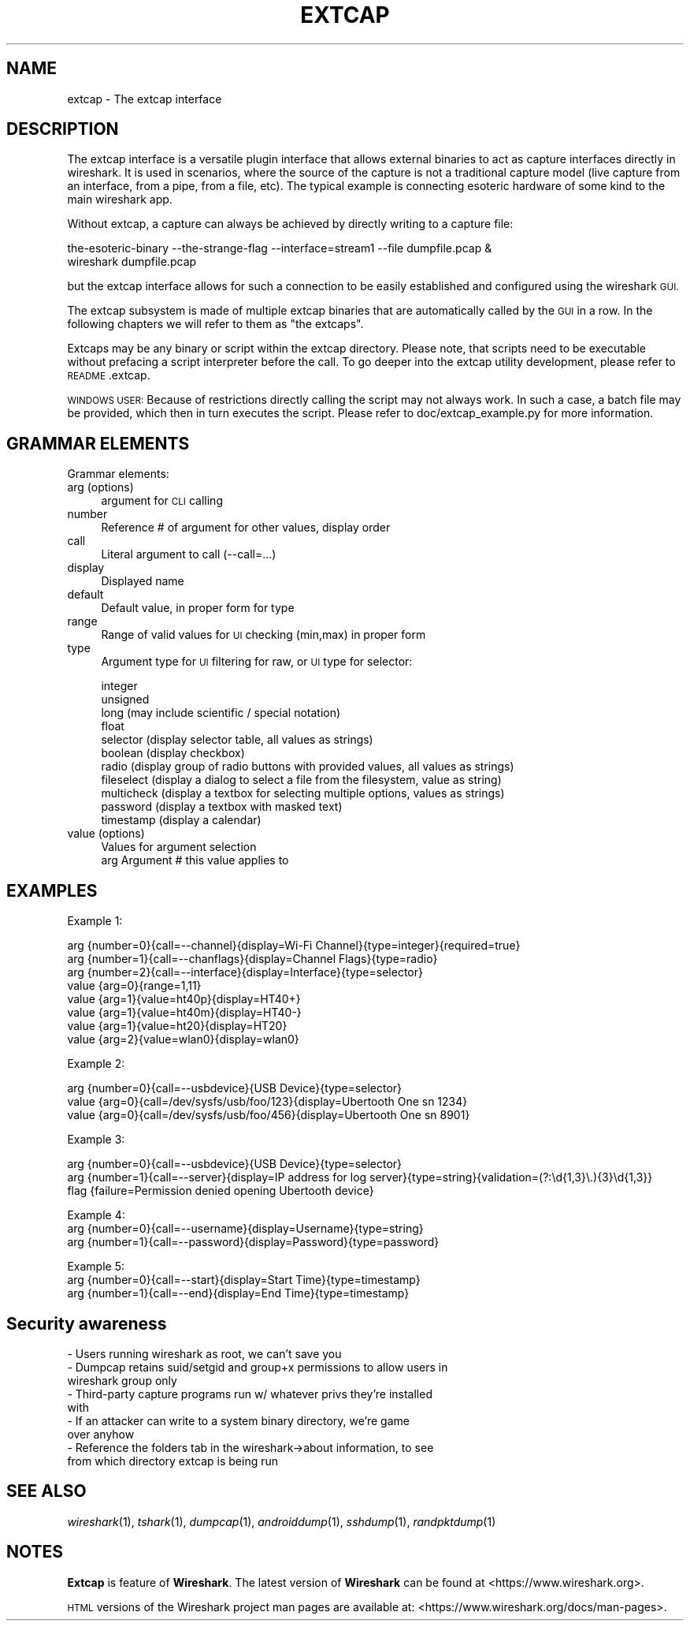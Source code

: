 .\" Automatically generated by Pod::Man 2.27 (Pod::Simple 3.28)
.\"
.\" Standard preamble:
.\" ========================================================================
.de Sp \" Vertical space (when we can't use .PP)
.if t .sp .5v
.if n .sp
..
.de Vb \" Begin verbatim text
.ft CW
.nf
.ne \\$1
..
.de Ve \" End verbatim text
.ft R
.fi
..
.\" Set up some character translations and predefined strings.  \*(-- will
.\" give an unbreakable dash, \*(PI will give pi, \*(L" will give a left
.\" double quote, and \*(R" will give a right double quote.  \*(C+ will
.\" give a nicer C++.  Capital omega is used to do unbreakable dashes and
.\" therefore won't be available.  \*(C` and \*(C' expand to `' in nroff,
.\" nothing in troff, for use with C<>.
.tr \(*W-
.ds C+ C\v'-.1v'\h'-1p'\s-2+\h'-1p'+\s0\v'.1v'\h'-1p'
.ie n \{\
.    ds -- \(*W-
.    ds PI pi
.    if (\n(.H=4u)&(1m=24u) .ds -- \(*W\h'-12u'\(*W\h'-12u'-\" diablo 10 pitch
.    if (\n(.H=4u)&(1m=20u) .ds -- \(*W\h'-12u'\(*W\h'-8u'-\"  diablo 12 pitch
.    ds L" ""
.    ds R" ""
.    ds C` ""
.    ds C' ""
'br\}
.el\{\
.    ds -- \|\(em\|
.    ds PI \(*p
.    ds L" ``
.    ds R" ''
.    ds C`
.    ds C'
'br\}
.\"
.\" Escape single quotes in literal strings from groff's Unicode transform.
.ie \n(.g .ds Aq \(aq
.el       .ds Aq '
.\"
.\" If the F register is turned on, we'll generate index entries on stderr for
.\" titles (.TH), headers (.SH), subsections (.SS), items (.Ip), and index
.\" entries marked with X<> in POD.  Of course, you'll have to process the
.\" output yourself in some meaningful fashion.
.\"
.\" Avoid warning from groff about undefined register 'F'.
.de IX
..
.nr rF 0
.if \n(.g .if rF .nr rF 1
.if (\n(rF:(\n(.g==0)) \{
.    if \nF \{
.        de IX
.        tm Index:\\$1\t\\n%\t"\\$2"
..
.        if !\nF==2 \{
.            nr % 0
.            nr F 2
.        \}
.    \}
.\}
.rr rF
.\"
.\" Accent mark definitions (@(#)ms.acc 1.5 88/02/08 SMI; from UCB 4.2).
.\" Fear.  Run.  Save yourself.  No user-serviceable parts.
.    \" fudge factors for nroff and troff
.if n \{\
.    ds #H 0
.    ds #V .8m
.    ds #F .3m
.    ds #[ \f1
.    ds #] \fP
.\}
.if t \{\
.    ds #H ((1u-(\\\\n(.fu%2u))*.13m)
.    ds #V .6m
.    ds #F 0
.    ds #[ \&
.    ds #] \&
.\}
.    \" simple accents for nroff and troff
.if n \{\
.    ds ' \&
.    ds ` \&
.    ds ^ \&
.    ds , \&
.    ds ~ ~
.    ds /
.\}
.if t \{\
.    ds ' \\k:\h'-(\\n(.wu*8/10-\*(#H)'\'\h"|\\n:u"
.    ds ` \\k:\h'-(\\n(.wu*8/10-\*(#H)'\`\h'|\\n:u'
.    ds ^ \\k:\h'-(\\n(.wu*10/11-\*(#H)'^\h'|\\n:u'
.    ds , \\k:\h'-(\\n(.wu*8/10)',\h'|\\n:u'
.    ds ~ \\k:\h'-(\\n(.wu-\*(#H-.1m)'~\h'|\\n:u'
.    ds / \\k:\h'-(\\n(.wu*8/10-\*(#H)'\z\(sl\h'|\\n:u'
.\}
.    \" troff and (daisy-wheel) nroff accents
.ds : \\k:\h'-(\\n(.wu*8/10-\*(#H+.1m+\*(#F)'\v'-\*(#V'\z.\h'.2m+\*(#F'.\h'|\\n:u'\v'\*(#V'
.ds 8 \h'\*(#H'\(*b\h'-\*(#H'
.ds o \\k:\h'-(\\n(.wu+\w'\(de'u-\*(#H)/2u'\v'-.3n'\*(#[\z\(de\v'.3n'\h'|\\n:u'\*(#]
.ds d- \h'\*(#H'\(pd\h'-\w'~'u'\v'-.25m'\f2\(hy\fP\v'.25m'\h'-\*(#H'
.ds D- D\\k:\h'-\w'D'u'\v'-.11m'\z\(hy\v'.11m'\h'|\\n:u'
.ds th \*(#[\v'.3m'\s+1I\s-1\v'-.3m'\h'-(\w'I'u*2/3)'\s-1o\s+1\*(#]
.ds Th \*(#[\s+2I\s-2\h'-\w'I'u*3/5'\v'-.3m'o\v'.3m'\*(#]
.ds ae a\h'-(\w'a'u*4/10)'e
.ds Ae A\h'-(\w'A'u*4/10)'E
.    \" corrections for vroff
.if v .ds ~ \\k:\h'-(\\n(.wu*9/10-\*(#H)'\s-2\u~\d\s+2\h'|\\n:u'
.if v .ds ^ \\k:\h'-(\\n(.wu*10/11-\*(#H)'\v'-.4m'^\v'.4m'\h'|\\n:u'
.    \" for low resolution devices (crt and lpr)
.if \n(.H>23 .if \n(.V>19 \
\{\
.    ds : e
.    ds 8 ss
.    ds o a
.    ds d- d\h'-1'\(ga
.    ds D- D\h'-1'\(hy
.    ds th \o'bp'
.    ds Th \o'LP'
.    ds ae ae
.    ds Ae AE
.\}
.rm #[ #] #H #V #F C
.\" ========================================================================
.\"
.IX Title "EXTCAP 4"
.TH EXTCAP 4 "2018-02-23" "2.4.5" "The Wireshark Network Analyzer"
.\" For nroff, turn off justification.  Always turn off hyphenation; it makes
.\" way too many mistakes in technical documents.
.if n .ad l
.nh
.SH "NAME"
extcap \- The extcap interface
.SH "DESCRIPTION"
.IX Header "DESCRIPTION"
The extcap interface is a versatile plugin interface that allows external binaries
to act as capture interfaces directly in wireshark. It is used in scenarios, where
the source of the capture is not a traditional capture model
(live capture from an interface, from a pipe, from a file, etc). The typical
example is connecting esoteric hardware of some kind to the main wireshark app.
.PP
Without extcap, a capture can always be achieved by directly writing to a capture file:
.PP
.Vb 2
\&    the\-esoteric\-binary \-\-the\-strange\-flag \-\-interface=stream1 \-\-file dumpfile.pcap &
\&    wireshark dumpfile.pcap
.Ve
.PP
but the extcap interface allows for such a connection to be easily established and
configured using the wireshark \s-1GUI.\s0
.PP
The extcap subsystem is made of multiple extcap binaries that are automatically
called by the \s-1GUI\s0 in a row. In the following chapters we will refer to them as
\&\*(L"the extcaps\*(R".
.PP
Extcaps may be any binary or script within the extcap directory. Please note, that scripts
need to be executable without prefacing a script interpreter before the call. To go deeper
into the extcap utility development, please refer to \s-1README\s0.extcap.
.PP
\&\s-1WINDOWS USER:\s0 Because of restrictions directly calling the script may not always work.
In such a case, a batch file may be provided, which then in turn executes the script. Please
refer to doc/extcap_example.py for more information.
.SH "GRAMMAR ELEMENTS"
.IX Header "GRAMMAR ELEMENTS"
Grammar elements:
.IP "arg (options)" 4
.IX Item "arg (options)"
argument for \s-1CLI\s0 calling
.IP "number" 4
.IX Item "number"
Reference # of argument for other values, display order
.IP "call" 4
.IX Item "call"
Literal argument to call (\-\-call=...)
.IP "display" 4
.IX Item "display"
Displayed name
.IP "default" 4
.IX Item "default"
Default value, in proper form for type
.IP "range" 4
.IX Item "range"
Range of valid values for \s-1UI\s0 checking (min,max) in proper form
.IP "type" 4
.IX Item "type"
Argument type for \s-1UI\s0 filtering for raw, or \s-1UI\s0 type for selector:
.Sp
.Vb 11
\&    integer
\&    unsigned
\&    long (may include scientific / special notation)
\&    float
\&    selector (display selector table, all values as strings)
\&    boolean (display checkbox)
\&    radio (display group of radio buttons with provided values, all values as strings)
\&    fileselect (display a dialog to select a file from the filesystem, value as string)
\&    multicheck (display a textbox for selecting multiple options, values as strings)
\&    password (display a textbox with masked text)
\&    timestamp (display a calendar)
.Ve
.IP "value (options)" 4
.IX Item "value (options)"
.Vb 2
\&    Values for argument selection
\&    arg     Argument # this value applies to
.Ve
.SH "EXAMPLES"
.IX Header "EXAMPLES"
Example 1:
.PP
.Vb 8
\&    arg {number=0}{call=\-\-channel}{display=Wi\-Fi Channel}{type=integer}{required=true}
\&    arg {number=1}{call=\-\-chanflags}{display=Channel Flags}{type=radio}
\&    arg {number=2}{call=\-\-interface}{display=Interface}{type=selector}
\&    value {arg=0}{range=1,11}
\&    value {arg=1}{value=ht40p}{display=HT40+}
\&    value {arg=1}{value=ht40m}{display=HT40\-}
\&    value {arg=1}{value=ht20}{display=HT20}
\&    value {arg=2}{value=wlan0}{display=wlan0}
.Ve
.PP
Example 2:
.PP
.Vb 3
\&    arg {number=0}{call=\-\-usbdevice}{USB Device}{type=selector}
\&    value {arg=0}{call=/dev/sysfs/usb/foo/123}{display=Ubertooth One sn 1234}
\&    value {arg=0}{call=/dev/sysfs/usb/foo/456}{display=Ubertooth One sn 8901}
.Ve
.PP
Example 3:
.PP
.Vb 3
\&    arg {number=0}{call=\-\-usbdevice}{USB Device}{type=selector}
\&    arg {number=1}{call=\-\-server}{display=IP address for log server}{type=string}{validation=(?:\ed{1,3}\e.){3}\ed{1,3}}
\&    flag {failure=Permission denied opening Ubertooth device}
.Ve
.PP
Example 4:
    arg {number=0}{call=\-\-username}{display=Username}{type=string}
    arg {number=1}{call=\-\-password}{display=Password}{type=password}
.PP
Example 5:
    arg {number=0}{call=\-\-start}{display=Start Time}{type=timestamp}
    arg {number=1}{call=\-\-end}{display=End Time}{type=timestamp}
.SH "Security awareness"
.IX Header "Security awareness"
.IP "\- Users running wireshark as root, we can't save you" 4
.IX Item "- Users running wireshark as root, we can't save you"
.PD 0
.IP "\- Dumpcap retains suid/setgid and group+x permissions to allow users in wireshark group only" 4
.IX Item "- Dumpcap retains suid/setgid and group+x permissions to allow users in wireshark group only"
.IP "\- Third-party capture programs run w/ whatever privs they're installed with" 4
.IX Item "- Third-party capture programs run w/ whatever privs they're installed with"
.IP "\- If an attacker can write to a system binary directory, we're game over anyhow" 4
.IX Item "- If an attacker can write to a system binary directory, we're game over anyhow"
.IP "\- Reference the folders tab in the wireshark\->about information, to see from which directory extcap is being run" 4
.IX Item "- Reference the folders tab in the wireshark->about information, to see from which directory extcap is being run"
.PD
.SH "SEE ALSO"
.IX Header "SEE ALSO"
\&\fIwireshark\fR\|(1), \fItshark\fR\|(1), \fIdumpcap\fR\|(1), \fIandroiddump\fR\|(1), \fIsshdump\fR\|(1), \fIrandpktdump\fR\|(1)
.SH "NOTES"
.IX Header "NOTES"
\&\fBExtcap\fR is feature of \fBWireshark\fR.  The latest version
of \fBWireshark\fR can be found at <https://www.wireshark.org>.
.PP
\&\s-1HTML\s0 versions of the Wireshark project man pages are available at:
<https://www.wireshark.org/docs/man\-pages>.
